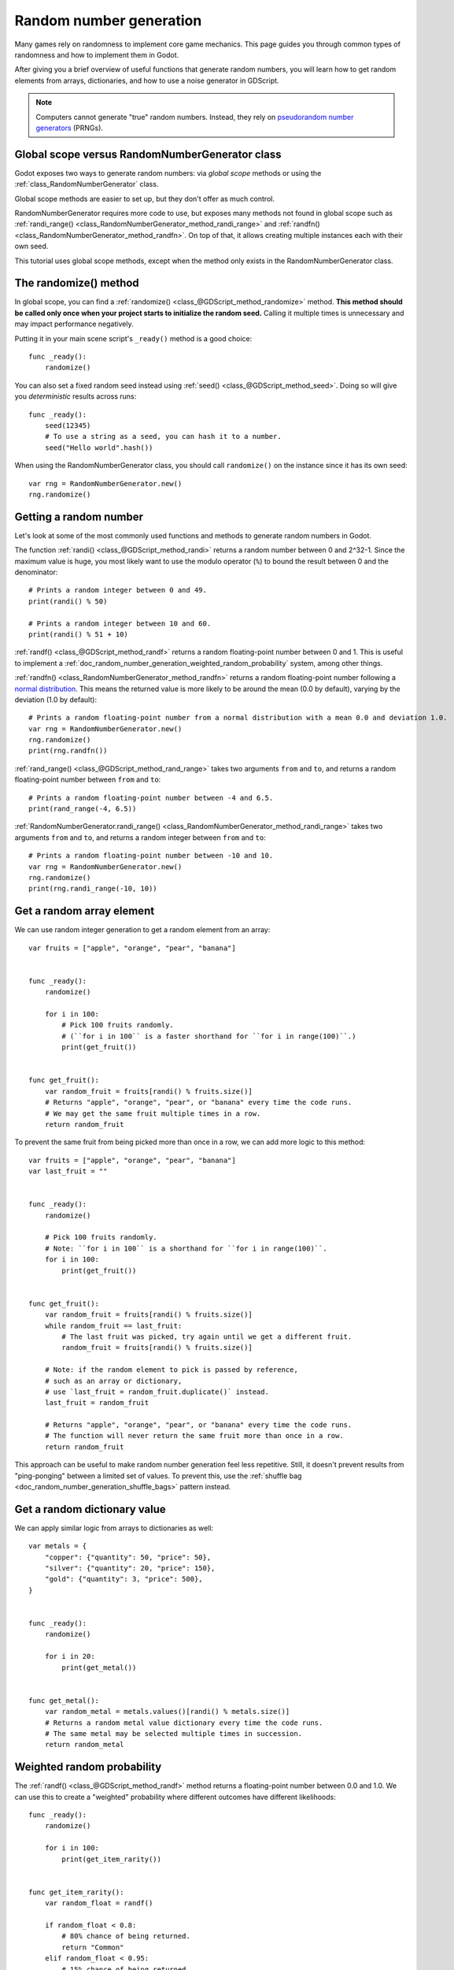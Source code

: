 .. _doc_random_number_generation:

Random number generation
========================

Many games rely on randomness to implement core game mechanics. This page
guides you through common types of randomness and how to implement them in
Godot.

After giving you a brief overview of useful functions that generate random
numbers, you will learn how to get random elements from arrays, dictionaries,
and how to use a noise generator in GDScript.

.. note::

    Computers cannot generate "true" random numbers. Instead, they rely on
    `pseudorandom number generators
    <https://en.wikipedia.org/wiki/Pseudorandom_number_generator>`__ (PRNGs).

Global scope versus RandomNumberGenerator class
-----------------------------------------------

Godot exposes two ways to generate random numbers: via *global scope* methods or
using the :ref:`class_RandomNumberGenerator` class.

Global scope methods are easier to set up, but they don't offer as much control.

RandomNumberGenerator requires more code to use, but exposes many methods not
found in global scope such as :ref:`randi_range()
<class_RandomNumberGenerator_method_randi_range>` and :ref:`randfn()
<class_RandomNumberGenerator_method_randfn>`. On top of that, it allows creating
multiple instances each with their own seed.

This tutorial uses global scope methods, except when the method only exists in
the RandomNumberGenerator class.

The randomize() method
----------------------

In global scope, you can find a :ref:`randomize()
<class_@GDScript_method_randomize>` method. **This method should be called only
once when your project starts to initialize the random seed.** Calling it
multiple times is unnecessary and may impact performance negatively.

Putting it in your main scene script's ``_ready()`` method is a good choice::

    func _ready():
        randomize()

You can also set a fixed random seed instead using :ref:`seed()
<class_@GDScript_method_seed>`. Doing so will give you *deterministic* results
across runs::

    func _ready():
        seed(12345)
        # To use a string as a seed, you can hash it to a number.
        seed("Hello world".hash())

When using the RandomNumberGenerator class, you should call ``randomize()`` on
the instance since it has its own seed::

    var rng = RandomNumberGenerator.new()
    rng.randomize()

Getting a random number
-----------------------

Let's look at some of the most commonly used functions and methods to generate
random numbers in Godot.

The function :ref:`randi() <class_@GDScript_method_randi>` returns a random
number between 0 and 2^32-1. Since the maximum value is huge, you most likely
want to use the modulo operator (``%``) to bound the result between 0 and the
denominator::

    # Prints a random integer between 0 and 49.
    print(randi() % 50)

    # Prints a random integer between 10 and 60.
    print(randi() % 51 + 10)

:ref:`randf() <class_@GDScript_method_randf>` returns a random floating-point
number between 0 and 1. This is useful to implement a
:ref:`doc_random_number_generation_weighted_random_probability` system, among
other things.

:ref:`randfn() <class_RandomNumberGenerator_method_randfn>` returns a random
floating-point number following a `normal distribution
<https://en.wikipedia.org/wiki/Normal_distribution>`__. This means the returned
value is more likely to be around the mean (0.0 by default), varying by the deviation (1.0 by default)::

    # Prints a random floating-point number from a normal distribution with a mean 0.0 and deviation 1.0.
    var rng = RandomNumberGenerator.new()
    rng.randomize()
    print(rng.randfn())

:ref:`rand_range() <class_@GDScript_method_rand_range>` takes two arguments
``from`` and ``to``, and returns a random floating-point number between ``from``
and ``to``::

    # Prints a random floating-point number between -4 and 6.5.
    print(rand_range(-4, 6.5))

:ref:`RandomNumberGenerator.randi_range()
<class_RandomNumberGenerator_method_randi_range>` takes two arguments ``from``
and ``to``, and returns a random integer between ``from`` and ``to``::

    # Prints a random floating-point number between -10 and 10.
    var rng = RandomNumberGenerator.new()
    rng.randomize()
    print(rng.randi_range(-10, 10))

Get a random array element
--------------------------

We can use random integer generation to get a random element from an array::

    var fruits = ["apple", "orange", "pear", "banana"]


    func _ready():
        randomize()

        for i in 100:
            # Pick 100 fruits randomly.
            # (``for i in 100`` is a faster shorthand for ``for i in range(100)``.)
            print(get_fruit())


    func get_fruit():
        var random_fruit = fruits[randi() % fruits.size()]
        # Returns "apple", "orange", "pear", or "banana" every time the code runs.
        # We may get the same fruit multiple times in a row.
        return random_fruit

To prevent the same fruit from being picked more than once in a row, we can add
more logic to this method::

    var fruits = ["apple", "orange", "pear", "banana"]
    var last_fruit = ""


    func _ready():
        randomize()

        # Pick 100 fruits randomly.
        # Note: ``for i in 100`` is a shorthand for ``for i in range(100)``.
        for i in 100:
            print(get_fruit())


    func get_fruit():
        var random_fruit = fruits[randi() % fruits.size()]
        while random_fruit == last_fruit:
            # The last fruit was picked, try again until we get a different fruit.
            random_fruit = fruits[randi() % fruits.size()]

        # Note: if the random element to pick is passed by reference,
        # such as an array or dictionary,
        # use `last_fruit = random_fruit.duplicate()` instead.
        last_fruit = random_fruit

        # Returns "apple", "orange", "pear", or "banana" every time the code runs.
        # The function will never return the same fruit more than once in a row.
        return random_fruit

This approach can be useful to make random number generation feel less
repetitive. Still, it doesn't prevent results from "ping-ponging" between a
limited set of values. To prevent this, use the :ref:`shuffle bag
<doc_random_number_generation_shuffle_bags>` pattern instead.

Get a random dictionary value
-----------------------------

We can apply similar logic from arrays to dictionaries as well::

    var metals = {
        "copper": {"quantity": 50, "price": 50},
        "silver": {"quantity": 20, "price": 150},
        "gold": {"quantity": 3, "price": 500},
    }


    func _ready():
        randomize()

        for i in 20:
            print(get_metal())


    func get_metal():
        var random_metal = metals.values()[randi() % metals.size()]
        # Returns a random metal value dictionary every time the code runs.
        # The same metal may be selected multiple times in succession.
        return random_metal


.. _doc_random_number_generation_weighted_random_probability:

Weighted random probability
---------------------------

The :ref:`randf() <class_@GDScript_method_randf>` method returns a
floating-point number between 0.0 and 1.0. We can use this to create a
"weighted" probability where different outcomes have different likelihoods::

    func _ready():
        randomize()

        for i in 100:
            print(get_item_rarity())


    func get_item_rarity():
        var random_float = randf()

        if random_float < 0.8:
            # 80% chance of being returned.
            return "Common"
        elif random_float < 0.95:
            # 15% chance of being returned.
            return "Uncommon"
        else:
            # 5% chance of being returned.
            return "Rare"

.. _doc_random_number_generation_shuffle_bags:

"Better" randomness using shuffle bags
--------------------------------------

Taking the same example as above, we would like to pick fruits at random.
However, relying on random number generation every time a fruit is selected can
lead to a less *uniform* distribution. If the player is lucky (or unlucky), they
could get the same fruit three or more times in a row.

You can accomplish this using the *shuffle bag* pattern. It works by removing an
element from the array after choosing it. After multiple selections, the array
ends up empty. When that happens, you reinitialize it to its default value::

    var fruits = ["apple", "orange", "pear", "banana"]
    # A copy of the fruits array so we can restore the original value into `fruits`.
    var fruits_full = []


    func _ready():
        randomize()
        fruits_full = fruits.duplicate()
        fruits.shuffle()

        for i in 100:
            print(get_fruit())


    func get_fruit():
        if fruits.empty():
            # Fill the fruits array again and shuffle it.
            fruits = fruits_full.duplicate()
            fruits.shuffle()

        # Get a random fruit, since we shuffled the array,
        # and remove it from the `fruits` array.
        var random_fruit = fruits.pop_front()
        # Prints "apple", "orange", "pear", or "banana" every time the code runs.
        return random_fruit

When running the above code, there is a chance to get the same fruit twice in a
row. Once we picked a fruit, it will no longer be a possible return value unless
the array is now empty. When the array is empty, we reset it back to its default
value, making it possible to have the same fruit again, but only once.

Random noise
------------

The random number generation shown above can show its limits when you need a
value that *slowly* changes depending on the input. The input can be a position,
time, or anything else.

To achieve this, you can use random *noise* functions. Noise functions are
especially popular in procedural generation to generate realistic-looking
terrain. Godot provides :ref:`class_opensimplexnoise` for this, which supports
1D, 2D, 3D, and 4D noise. Here's an example with 1D noise::

    var noise = OpenSimplexNoise.new()

    func _ready():
        randomize()
        # Configure the OpenSimplexNoise instance.
        noise.seed = randi()
        noise.octaves = 4
        noise.period = 20.0
        noise.persistence = 0.8

        for i in 100:
            # Prints a slowly-changing series of floating-point numbers
            # between -1.0 and 1.0.
            print(noise.get_noise_1d(i))
